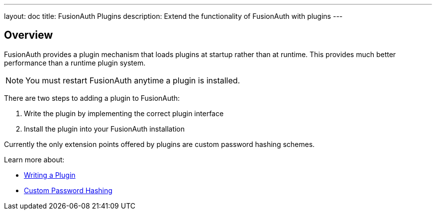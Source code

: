 ---
layout: doc
title: FusionAuth Plugins
description: Extend the functionality of FusionAuth with plugins
---

== Overview

FusionAuth provides a plugin mechanism that loads plugins at startup rather than at runtime. This provides much better performance than a runtime plugin system. 

[NOTE]
====
You must restart FusionAuth anytime a plugin is installed.
====

There are two steps to adding a plugin to FusionAuth:

1. Write the plugin by implementing the correct plugin interface
2. Install the plugin into your FusionAuth installation

Currently the only extension points offered by plugins are custom password hashing schemes. 

Learn more about:

* link:writing-a-plugin[Writing a Plugin]
* link:custom-password-hashing[Custom Password Hashing]
